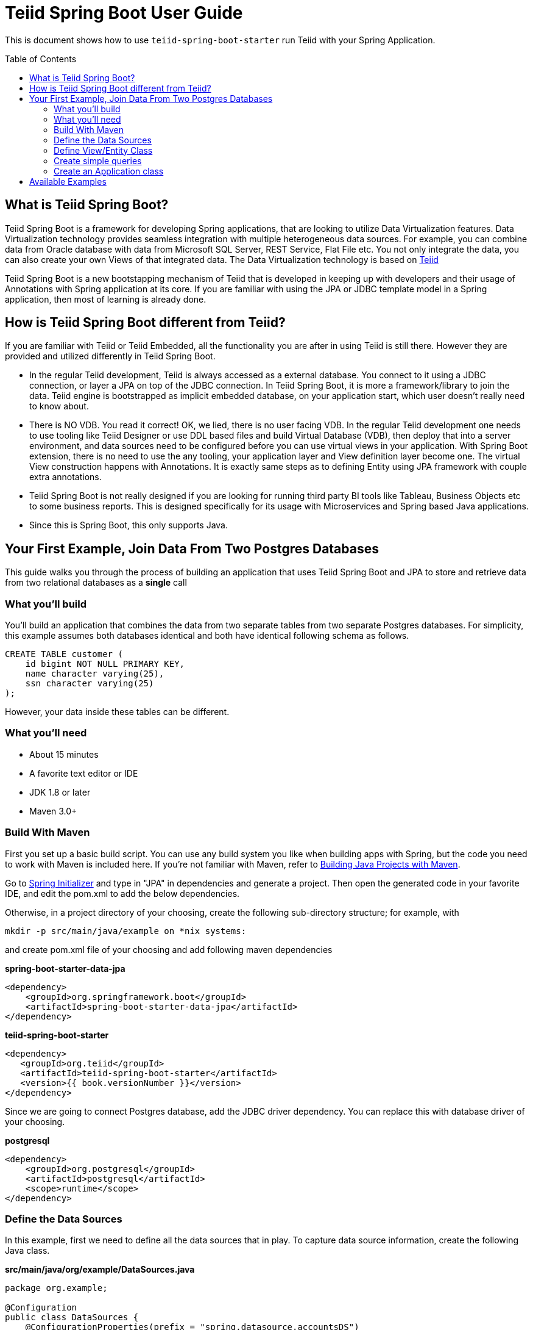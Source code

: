 
= Teiid Spring Boot User Guide
:toc: manual
:toc-placement: preamble

This is document shows how to use `teiid-spring-boot-starter` run Teiid with your Spring Application.

== What is Teiid Spring Boot?
Teiid Spring Boot is a framework for developing Spring applications, that are looking to utilize Data Virtualization features. Data Virtualization technology provides seamless integration with multiple heterogeneous data sources. For example, you can combine data from Oracle database with data from Microsoft SQL Server, REST Service, Flat File etc. You not only integrate the data, you can also create your own Views of that integrated data. The Data Virtualization technology is based on link:http://teiid.org[Teiid]

Teiid Spring Boot is a new bootstapping mechanism of Teiid that is developed in keeping up with developers and their usage of Annotations with Spring application at its core. If you are familiar with using the JPA or JDBC template model in a Spring application, then most of learning is already done.

== How is Teiid Spring Boot different from Teiid?
If you are familiar with Teiid or Teiid Embedded, all the functionality you are after in using Teiid is still there. However they are provided and utilized differently in Teiid Spring Boot.

* In the regular Teiid development, Teiid is always accessed as a external database. You connect to it using a JDBC connection, or layer a JPA on top of the JDBC connection. In Teiid Spring Boot, it is more a framework/library to join the data. Teiid engine is bootstrapped as implicit embedded database, on your application start, which user doesn't really need to know about.

* There is NO VDB. You read it correct! OK, we lied, there is no user facing VDB. In the regular Teiid development one needs to use tooling like Teiid Designer or use DDL based files and build Virtual Database (VDB), then deploy that into a server environment, and data sources need to be configured before you can use virtual views in your application. With Spring Boot extension, there is no need to use the any tooling, your application layer and View definition layer become one. The virtual View construction happens with Annotations. It is exactly same steps as to defining Entity using JPA framework with couple extra annotations.

* Teiid Spring Boot is not really designed if you are looking for running third party BI tools like Tableau, Business Objects etc to some business reports. This is designed specifically for its usage with Microservices and Spring based Java applications.

* Since this is Spring Boot, this only supports Java.

== Your First Example, Join Data From Two Postgres Databases

This guide walks you through the process of building an application that uses Teiid Spring Boot and JPA to store and retrieve data from two relational databases as a *single* call

=== What you’ll build

You’ll build an application that combines the data from two separate tables from two separate Postgres databases. For simplicity, this example assumes both databases identical and both have identical following schema as follows.

[source,sql]
----
CREATE TABLE customer (
    id bigint NOT NULL PRIMARY KEY,
    name character varying(25),
    ssn character varying(25)
);
----

However, your data inside these tables can be different. 

=== What you’ll need

* About 15 minutes
* A favorite text editor or IDE
* JDK 1.8 or later
* Maven 3.0+

=== Build With Maven
First you set up a basic build script. You can use any build system you like when building apps with Spring, but the code you need to work with Maven is included here. If you’re not familiar with Maven, refer to link:https://spring.io/guides/gs/maven[Building Java Projects with Maven].

Go to link:http://start.spring.io/[Spring Initializer] and type in "JPA" in dependencies and generate a project. Then open the generated code in your favorite IDE, and edit the pom.xml to add the below dependencies.

Otherwise, in a project directory of your choosing, create the following sub-directory structure; for example, with
----
mkdir -p src/main/java/example on *nix systems:
----
and create pom.xml file of your choosing and add following maven dependencies


[source,xml]
.*spring-boot-starter-data-jpa*
----
<dependency>
    <groupId>org.springframework.boot</groupId>
    <artifactId>spring-boot-starter-data-jpa</artifactId>
</dependency>
----

[source,xml]
.*teiid-spring-boot-starter*
----
<dependency>
   <groupId>org.teiid</groupId>
   <artifactId>teiid-spring-boot-starter</artifactId>
   <version>{{ book.versionNumber }}</version>
</dependency>
----

Since we are going to connect Postgres database, add the JDBC driver dependency. You can replace this with database driver of your choosing.
[source,xml]
.*postgresql*
----
<dependency>
    <groupId>org.postgresql</groupId>
    <artifactId>postgresql</artifactId>
    <scope>runtime</scope>
</dependency>
----

=== Define the Data Sources
In this example, first we need to define all the data sources that in play. To capture data source information, create the following Java class.

[source,java]
.*src/main/java/org/example/DataSources.java*
----
package org.example;

@Configuration
public class DataSources {
    @ConfigurationProperties(prefix = "spring.datasource.accountsDS")
    @Bean
    public DataSource accountsDS() {
        return DataSourceBuilder.create().build();
    }
    @ConfigurationProperties(prefix = "spring.datasource.customerDS")
    @Bean
    public DataSource customerDS() {
        return DataSourceBuilder.create().build();
    }
}
----

NOTE: Keep the data source property name and method name exactly SAME. From above example "accountsDS" in property and accountsDS() method, keep the names same, as additional properties will not be discovered otherwise.

We are creating two(2) data source connections, with names "accountDS" and "customerDS". Now we need to provide the corresponding configuration for these data sources. In "application.properties" file, define *your* configuration similar to

[source,text]
.*src/main/resources/application.properties*
----
spring.datasource.accountsDS.url=jdbc:postgresql://localhost/test
spring.datasource.accountsDS.username=<username>
spring.datasource.accountsDS.password=<password>
spring.datasource.accountsDS.driver-class-name=org.postgresql.Driver

# these Teiid specific source import properties
spring.datasource.accountsDS.importer.SchemaPattern=public

spring.datasource.customerDS.url=jdbc:postgresql://localhost/customer
spring.datasource.customerDS.username=<username>
spring.datasource.customerDS.password=<password>
spring.datasource.customerDS.driver-class-name=org.postgresql.Driver

# these Teiid specific source import properties
spring.datasource.customerDS.importer.SchemaPattern=public
----

Change the property values above to fit your database environment. The property with "importer.SchemaPattern" post fix defines that database schema that you would like to access tables from. There lot more properties to restrict/allow what schema objects you want to work with. Check Teiid documentation for Translator "import" properties.

=== Define View/Entity Class
Now it is time to define the main Entity or View class. We have the Customer table in both the databases that we need to union as one. For that, create Entity like below

[source,java]
.src/main/java/com/example/Customer.java
----
package org.teiid.spring.example;

@Entity
@Table(name="all_customers")
@SelectQuery("SELECT id, name, ssn FROM accountsDS.Customer "
                +"UNION ALL "
                +"SELECT id, name, ssn FROM customerDS.Customer")
public class Customer {
    @Id
    long id;
    @Column
    String name;
    @Column
    String ssn;

    public Customer() {}
    public Customer(int id, String name, String ssn) {
        this.id = id;
        this.name = name;
        this.ssn= ssn;
    }
    @Override
    public String toString() {
        return "Customer [id=" + id + ", name=" + name + ", ssn=" + ssn + "]";
    }
}
----
Here you have a Customer class with three attributes, the id, the Name, and the SSN. You also have two constructors. The default constructor only exists for the sake of JPA. You won’t use it directly. The other constructor is the one you’ll use to create instances of Customer to be used from the database.

NOTE: In this guide, the typical getters and setters and import statements have been left out for brevity.

The Customer class is annotated with `@Entity`, indicating that it is a JPA entity. For `@Table` annotation, is optional, but in give a different combined name Teiid you can provide it. Sometimes @Table also need to be used to avoid the naming conflicts.

The Customer’s id property is annotated with `@Id` so that JPA will recognize it as the object’s identity. The id property.

The other two properties, name and ssn are left with out any annotation. It is assumed that they’ll be mapped to columns that share the same name as the properties themselves.

*@SelectQuery* annotation is where most of the magic of Teiid occurring. This defines a query that joins that tables from two separate data sources. This can be any ANSI compatible SQL query, make sure the entities at data source level are fully qualified. For ex: `accountsDS.Customer`, where `accountDS` represents the data source name you created in `Datasource.java` class.

At application boot time, Teiid Spring Boot scans the application's packages for these annotations and builds the respective metadata required to create a virtual database internally and deploys to server. To do this scan, define the application package name in this property to the `application.properties` file.

[source,text]
.*src/main/resources/application.properties*
----
spring.teiid.model.package=org.example
----

In absence of this property entire classpath is scanned, that could take significant time depending upon all the libraries in your application.

For more available annotations, refer to Reference Guide.

The convenient toString() method will print out the customer’s properties.

=== Create simple queries

Spring Data JPA focuses on using JPA to store data in a relational database. Its most compelling feature is the ability to create repository implementations automatically, at runtime, from a repository interface.

To see how this works, create a repository interface that works with Customer entities:

[source,java]
.src/main/java/org/example/CustomerRepository.java
----
package org.example;

public interface CustomerRepository extends CrudRepository<Customer, Long> {
}
----

CustomerRepository extends the CrudRepository interface. The type of entity and ID that it works with, Customer and Long, are specified in the generic parameters on CrudRepository. By extending CrudRepository, CustomerRepository inherits several methods for working with Customer persistence, including methods for saving, deleting, and finding Customer entities.

Spring Data JPA also allows you to define other query methods by simply declaring their method signature. In a typical Java application, you’d expect to write a class that implements CustomerRepository. But that’s what makes Spring Data JPA so powerful: You don’t have to write an implementation of the repository interface. Spring Data JPA creates an implementation on the fly when you run the application.

Let’s wire this up and see what it looks like!

=== Create an Application class

Here you create an Application class with all the components.

[source,java]
.src/main/java/org/example/Application.java
----
package org.example;

@SpringBootApplication
public class Application implements CommandLineRunner {
    @Autowired
    private CustomerRepository customerRepository;    
    
    public static void main(String[] args) {
        SpringApplication.run(Application.class, args).close();
    }
    @Override
    public void run(String... args) throws Exception {
        System.out.println("\n\nFrom All customers entity");
        customerRepository.findAll().forEach(x->System.out.println(x));
    }
}
----

Now when you execute this application, you should see results like below, which are combined results from both of your Postges database tables. 

----
Customer [id=1, name=christian, ssn=999-99-9999]
Customer [id=2, name=john, ssn=888-88-8888]
Customer [id=1, name=claire, ssn=777-77-7777]
Customer [id=100, name=foo, ssn=12312312]
----

If you need to do insert/update/delete with above example you would need to define additional annotations for them. See
@InsertQuery, @UpdateQuery and @DeleteQuery. If you need to read data from a JSON based payload, see @JsonTable annotation. Using similar techniques you combine data from *any* data source. Currently we have rdbms, file, web-service, excel support but all the data sources that are supported by Teiid will be supported in this framework very soon. If you want to contribute please let us know.


== Available Examples
There are many more examples, that show different capabilities of Data Virtualization technology

|===
|*Name* |*Features Demonstrated* |*Description* |*Prerequisites*

|link:../samples/rdbms/Readme.adoc[Database]
|Data Federation
|Shows how to expose multiple data sources for data federation
|None

|link:../samples/json/Readme.adoc[JSON]
|@JsonTable
|Shows how to convert JSON data from a file or REST endpoint into Entity
|None

|link:../samples/rdbms-file/Readme.adoc[DB and File]
|Database and CSV based Table using @TextTable
|Shows how to convert CSV data into a Entity and combine with a Entity from relational database.
|None

|link:../samples/odata/Readme.adoc[OData Access]
|OData
|Shows how to enable a OData REST interface on top of any Entity model defined using Teiid
|None
|===
